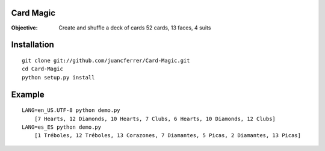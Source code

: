Card Magic
------------
:Objective: Create and shuffle a deck of cards 52 cards, 13 faces, 4 suits

Installation
-------------
::

    git clone git://github.com/juancferrer/Card-Magic.git
    cd Card-Magic
    python setup.py install


Example
------------------
::

    LANG=en_US.UTF-8 python demo.py 
        [7 Hearts, 12 Diamonds, 10 Hearts, 7 Clubs, 6 Hearts, 10 Diamonds, 12 Clubs]
    LANG=es_ES python demo.py 
        [1 Tréboles, 12 Tréboles, 13 Corazones, 7 Diamantes, 5 Picas, 2 Diamantes, 13 Picas]

